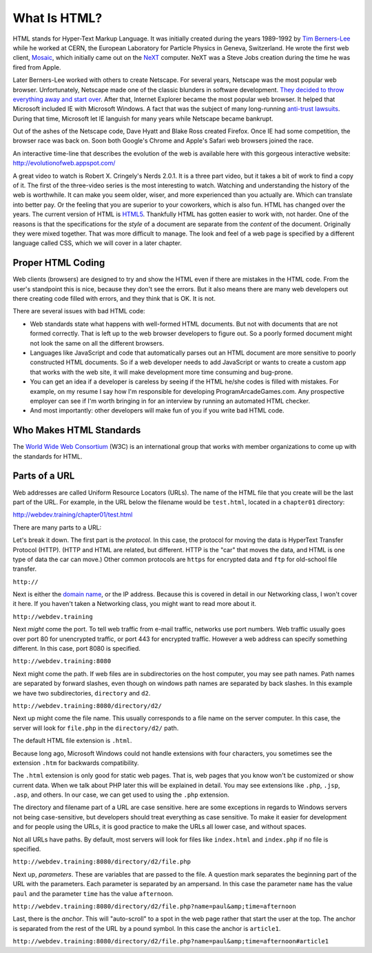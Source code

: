 What Is HTML?
-------------

.. image:: mosaic.jpg
    :width: 500px
    :align: center
    :alt: Mosaic Web Browser

HTML stands for Hyper-Text Markup Language. It was initially created
during the years 1989-1992 by `Tim Berners-Lee`_ while he worked at
CERN, the European Laboratory for Particle Physics in Geneva, Switzerland. He
wrote the first web client, `Mosaic`_, which initially came out on the `NeXT`_
computer. NeXT was a Steve Jobs creation during the time he was fired from Apple.

Later Berners-Lee worked with others to create Netscape. For several years,
Netscape was the most popular web browser. Unfortunately, Netscape made one of the
classic blunders in software development.
`They decided to throw everything away and start over`_.
After that, Internet Explorer became the most popular web browser. It helped
that Microsoft included IE with Microsoft Windows. A fact that was the subject
of many long-running `anti-trust lawsuits`_. During that time, Microsoft let IE
languish for many years while Netscape became bankrupt.


Out of the ashes of the Netscape code, Dave Hyatt and Blake Ross created Firefox.
Once IE had some competition, the browser race was back on. Soon both Google's Chrome
and Apple's Safari web browsers joined the race.

An interactive time-line that describes the evolution of the web is available
here with this gorgeous interactive website:
http://evolutionofweb.appspot.com/

A great video to watch is Robert X. Cringely's Nerds 2.0.1.
It is a three part video, but it takes a bit of work to find a copy of it.
The first of the three-video series is the most interesting to watch. Watching
and understanding the history of the web is worthwhile. It can make you seem
older, wiser, and more experienced than you actually are. Which can translate
into better pay. Or the feeling that you are superior to your coworkers,
which is also fun. HTML has changed over the years. The current version of HTML
is HTML5_. Thankfully HTML has gotten easier to work with, not harder. One of
the reasons is that the specifications for the *style* of a document are
separate from the *content* of the document. Originally they were mixed
together. That was more difficult to manage. The look and feel of a web page is
specified by a different language called CSS, which we will cover in a later chapter.

Proper HTML Coding
^^^^^^^^^^^^^^^^^^

Web clients (browsers) are designed to try and show the HTML
even if there are mistakes in the HTML code. From the user's standpoint
this is nice, because they don't see the errors. But it also means
there are many web developers out there creating code filled with
errors, and they think that is OK. It is not.

There are several issues with bad HTML code:

* Web standards state what happens with well-formed HTML documents.
  But not with documents that are not formed correctly. That is left
  up to the web browser developers to figure out. So a poorly formed document might
  not look the same on all the different browsers.
* Languages like JavaScript and code that automatically parses out
  an HTML document are more sensitive to poorly constructed HTML
  documents. So if a web developer needs to add JavaScript or wants
  to create a custom app that works with the web site, it will
  make development more time consuming and bug-prone.
* You can get an idea if a developer is careless by seeing if the
  HTML he/she codes is filled with mistakes. For example, on my
  resume I say how I'm responsible for developing
  ProgramArcadeGames.com. Any prospective employer can
  see if I'm worth bringing
  in for an interview by running an automated HTML checker.
* And most importantly: other developers will make fun of you
  if you write bad HTML code.

Who Makes HTML Standards
^^^^^^^^^^^^^^^^^^^^^^^^

The `World Wide Web Consortium`_ (W3C) is an international group that works with member organizations
to come up with the standards for HTML.

.. _World Wide Web Consortium: https://www.w3.org/

Parts of a URL
^^^^^^^^^^^^^^

Web addresses are called Uniform Resource Locators (URLs).
The name of the HTML file that you create will be the last part
of the URL. For example, in the URL below the filename
would be ``test.html``, located in a ``chapter01``
directory:

http://webdev.training/chapter01/test.html


There are many parts to a URL:

.. image:: url.png
    :width: 800px
    :align: center
    :alt: Parts of a URL

Let's break it down. The first part is the *protocol*. In this case, the
protocol for moving the data is HyperText Transfer Protocol (HTTP). (HTTP and HTML
are related, but different. HTTP is the "car" that moves the data, and HTML is one type
of data the car can move.) Other common protocols are ``https`` for encrypted data
and ``ftp`` for old-school file transfer.

``http://``


Next is either the `domain name`_,
or the IP address. Because this is covered in detail in our Networking class,
I won't cover it here. If you haven't taken a Networking class, you might want to read
more about it.

``http://webdev.training``


Next *might* come the port. To tell web traffic from e-mail traffic, networks use
port numbers. Web traffic usually goes over port 80 for unencrypted traffic, or port 443
for encrypted traffic. However a web address can specify something different. In this
case, port 8080 is specified.

``http://webdev.training:8080``


Next might come the path. If web files are in subdirectories on the host
computer, you may see path names. Path names are separated by forward slashes,
even though on windows path names are separated by back slashes. In this example
we have two subdirectories, ``directory`` and ``d2``.

``http://webdev.training:8080/directory/d2/``


Next up might come the file name. This usually corresponds to a file name
on the server computer. In this case, the server will look for ``file.php``
in the ``directory/d2/`` path.


The default HTML file extension is ``.html``.

Because long ago, Microsoft Windows could not handle extensions
with four characters, you sometimes see the extension ``.htm``
for backwards compatibility.

The ``.html`` extension is only good for static web pages. That
is, web pages that you know won't be customized or show current data. When
we talk about PHP later this will be explained in detail. You may see
extensions like ``.php``, ``.jsp``, ``.asp``, and
others. In our case, we can get used to using the ``.php`` extension.


The directory and filename part of a URL are case sensitive.
here are some exceptions in regards to Windows servers not
being case-sensitive, but developers
should treat everything as case sensitive. To
make it easier for development and for people using the URLs, it is
good practice to make the URLs all lower case, and without spaces.

Not all URLs have paths. By default, most servers will look for files like
``index.html`` and ``index.php`` if no file is specified.

``http://webdev.training:8080/directory/d2/file.php``


Next up, *parameters*. These are variables that are passed to the
file. A question mark separates the beginning part of the URL with
the parameters. Each parameter is separated by an ampersand. In this case
the parameter ``name`` has the value ``paul`` and the
parameter ``time`` has the value ``afternoon``.

``http://webdev.training:8080/directory/d2/file.php?name=paul&amp;time=afternoon``


Last, there is the *anchor*. This will "auto-scroll" to a spot
in the web page rather that start the user at the top. The
anchor is separated from the rest of the URL by a pound symbol. In this
case the anchor is ``article1``.

``http://webdev.training:8080/directory/d2/file.php?name=paul&amp;time=afternoon#article1``




.. _Tim Berners-Lee: http://en.wikipedia.org/wiki/Tim_Berners-Lee
.. _Mosaic: http://en.wikipedia.org/wiki/Mosaic_%28web_browser%29
.. _NeXT: http://en.wikipedia.org/wiki/NeXT_Computer
.. _They decided to throw everything away and start over: http://www.joelonsoftware.com/articles/fog0000000069.html
.. _anti-trust lawsuits: http://en.wikipedia.org/wiki/United_States_v._Microsoft_Corp.
.. _Nerds 2.0.1: http://youtu.be/oMvASPzXE-M?list=PL947A51E74B682C2C
.. _HTML5: http://en.wikipedia.org/wiki/HTML5
.. _domain name: http://en.wikipedia.org/wiki/Domain_Name_System

